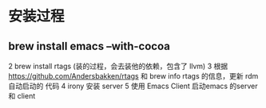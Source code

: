 * 安装过程
** brew install emacs --with-cocoa
2 brew install rtags (装的过程，会去装他的依赖，包含了 llvm)
3 根据 https://github.com/Andersbakken/rtags 和 brew info rtags 的信息，更新 rdm 自动启动的 代码
4 irony 安装 server 
5 使用 Emacs Client 启动emacs 的server 和 client 

